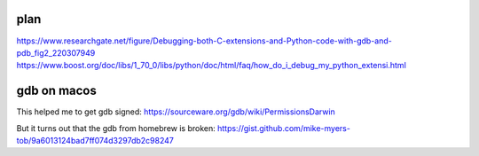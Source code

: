 plan
----
https://www.researchgate.net/figure/Debugging-both-C-extensions-and-Python-code-with-gdb-and-pdb_fig2_220307949
https://www.boost.org/doc/libs/1_70_0/libs/python/doc/html/faq/how_do_i_debug_my_python_extensi.html

gdb on macos
------------

.. code-block::
   > brew install gdb

This helped me to get gdb signed:
https://sourceware.org/gdb/wiki/PermissionsDarwin

But it turns out that the gdb from homebrew is broken:
https://gist.github.com/mike-myers-tob/9a6013124bad7ff074d3297db2c98247
